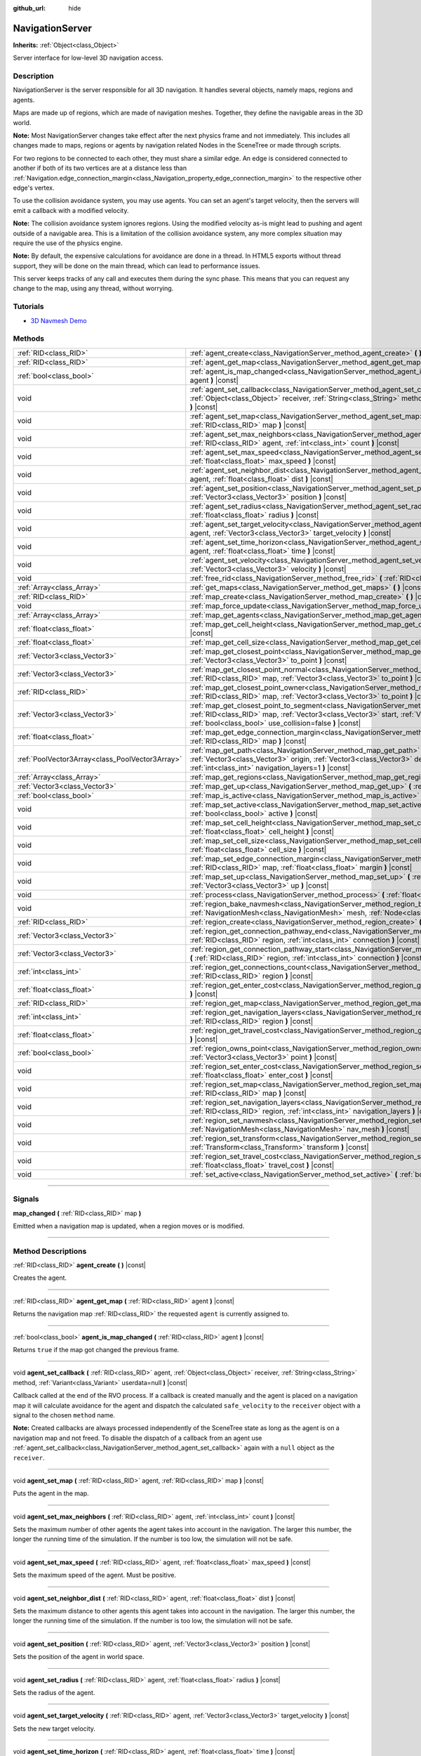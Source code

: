 :github_url: hide

.. DO NOT EDIT THIS FILE!!!
.. Generated automatically from Godot engine sources.
.. Generator: https://github.com/godotengine/godot/tree/3.5/doc/tools/make_rst.py.
.. XML source: https://github.com/godotengine/godot/tree/3.5/doc/classes/NavigationServer.xml.

.. _class_NavigationServer:

NavigationServer
================

**Inherits:** :ref:`Object<class_Object>`

Server interface for low-level 3D navigation access.

.. rst-class:: classref-introduction-group

Description
-----------

NavigationServer is the server responsible for all 3D navigation. It handles several objects, namely maps, regions and agents.

Maps are made up of regions, which are made of navigation meshes. Together, they define the navigable areas in the 3D world.

\ **Note:** Most NavigationServer changes take effect after the next physics frame and not immediately. This includes all changes made to maps, regions or agents by navigation related Nodes in the SceneTree or made through scripts.

For two regions to be connected to each other, they must share a similar edge. An edge is considered connected to another if both of its two vertices are at a distance less than :ref:`Navigation.edge_connection_margin<class_Navigation_property_edge_connection_margin>` to the respective other edge's vertex.

To use the collision avoidance system, you may use agents. You can set an agent's target velocity, then the servers will emit a callback with a modified velocity.

\ **Note:** The collision avoidance system ignores regions. Using the modified velocity as-is might lead to pushing and agent outside of a navigable area. This is a limitation of the collision avoidance system, any more complex situation may require the use of the physics engine.

\ **Note:** By default, the expensive calculations for avoidance are done in a thread. In HTML5 exports without thread support, they will be done on the main thread, which can lead to performance issues.

This server keeps tracks of any call and executes them during the sync phase. This means that you can request any change to the map, using any thread, without worrying.

.. rst-class:: classref-introduction-group

Tutorials
---------

- `3D Navmesh Demo <https://godotengine.org/asset-library/asset/124>`__

.. rst-class:: classref-reftable-group

Methods
-------

.. table::
   :widths: auto

   +-------------------------------------------------+-----------------------------------------------------------------------------------------------------------------------------------------------------------------------------------------------------------------------------------------------------------------------------+
   | :ref:`RID<class_RID>`                           | :ref:`agent_create<class_NavigationServer_method_agent_create>` **(** **)** |const|                                                                                                                                                                                         |
   +-------------------------------------------------+-----------------------------------------------------------------------------------------------------------------------------------------------------------------------------------------------------------------------------------------------------------------------------+
   | :ref:`RID<class_RID>`                           | :ref:`agent_get_map<class_NavigationServer_method_agent_get_map>` **(** :ref:`RID<class_RID>` agent **)** |const|                                                                                                                                                           |
   +-------------------------------------------------+-----------------------------------------------------------------------------------------------------------------------------------------------------------------------------------------------------------------------------------------------------------------------------+
   | :ref:`bool<class_bool>`                         | :ref:`agent_is_map_changed<class_NavigationServer_method_agent_is_map_changed>` **(** :ref:`RID<class_RID>` agent **)** |const|                                                                                                                                             |
   +-------------------------------------------------+-----------------------------------------------------------------------------------------------------------------------------------------------------------------------------------------------------------------------------------------------------------------------------+
   | void                                            | :ref:`agent_set_callback<class_NavigationServer_method_agent_set_callback>` **(** :ref:`RID<class_RID>` agent, :ref:`Object<class_Object>` receiver, :ref:`String<class_String>` method, :ref:`Variant<class_Variant>` userdata=null **)** |const|                          |
   +-------------------------------------------------+-----------------------------------------------------------------------------------------------------------------------------------------------------------------------------------------------------------------------------------------------------------------------------+
   | void                                            | :ref:`agent_set_map<class_NavigationServer_method_agent_set_map>` **(** :ref:`RID<class_RID>` agent, :ref:`RID<class_RID>` map **)** |const|                                                                                                                                |
   +-------------------------------------------------+-----------------------------------------------------------------------------------------------------------------------------------------------------------------------------------------------------------------------------------------------------------------------------+
   | void                                            | :ref:`agent_set_max_neighbors<class_NavigationServer_method_agent_set_max_neighbors>` **(** :ref:`RID<class_RID>` agent, :ref:`int<class_int>` count **)** |const|                                                                                                          |
   +-------------------------------------------------+-----------------------------------------------------------------------------------------------------------------------------------------------------------------------------------------------------------------------------------------------------------------------------+
   | void                                            | :ref:`agent_set_max_speed<class_NavigationServer_method_agent_set_max_speed>` **(** :ref:`RID<class_RID>` agent, :ref:`float<class_float>` max_speed **)** |const|                                                                                                          |
   +-------------------------------------------------+-----------------------------------------------------------------------------------------------------------------------------------------------------------------------------------------------------------------------------------------------------------------------------+
   | void                                            | :ref:`agent_set_neighbor_dist<class_NavigationServer_method_agent_set_neighbor_dist>` **(** :ref:`RID<class_RID>` agent, :ref:`float<class_float>` dist **)** |const|                                                                                                       |
   +-------------------------------------------------+-----------------------------------------------------------------------------------------------------------------------------------------------------------------------------------------------------------------------------------------------------------------------------+
   | void                                            | :ref:`agent_set_position<class_NavigationServer_method_agent_set_position>` **(** :ref:`RID<class_RID>` agent, :ref:`Vector3<class_Vector3>` position **)** |const|                                                                                                         |
   +-------------------------------------------------+-----------------------------------------------------------------------------------------------------------------------------------------------------------------------------------------------------------------------------------------------------------------------------+
   | void                                            | :ref:`agent_set_radius<class_NavigationServer_method_agent_set_radius>` **(** :ref:`RID<class_RID>` agent, :ref:`float<class_float>` radius **)** |const|                                                                                                                   |
   +-------------------------------------------------+-----------------------------------------------------------------------------------------------------------------------------------------------------------------------------------------------------------------------------------------------------------------------------+
   | void                                            | :ref:`agent_set_target_velocity<class_NavigationServer_method_agent_set_target_velocity>` **(** :ref:`RID<class_RID>` agent, :ref:`Vector3<class_Vector3>` target_velocity **)** |const|                                                                                    |
   +-------------------------------------------------+-----------------------------------------------------------------------------------------------------------------------------------------------------------------------------------------------------------------------------------------------------------------------------+
   | void                                            | :ref:`agent_set_time_horizon<class_NavigationServer_method_agent_set_time_horizon>` **(** :ref:`RID<class_RID>` agent, :ref:`float<class_float>` time **)** |const|                                                                                                         |
   +-------------------------------------------------+-----------------------------------------------------------------------------------------------------------------------------------------------------------------------------------------------------------------------------------------------------------------------------+
   | void                                            | :ref:`agent_set_velocity<class_NavigationServer_method_agent_set_velocity>` **(** :ref:`RID<class_RID>` agent, :ref:`Vector3<class_Vector3>` velocity **)** |const|                                                                                                         |
   +-------------------------------------------------+-----------------------------------------------------------------------------------------------------------------------------------------------------------------------------------------------------------------------------------------------------------------------------+
   | void                                            | :ref:`free_rid<class_NavigationServer_method_free_rid>` **(** :ref:`RID<class_RID>` rid **)** |const|                                                                                                                                                                       |
   +-------------------------------------------------+-----------------------------------------------------------------------------------------------------------------------------------------------------------------------------------------------------------------------------------------------------------------------------+
   | :ref:`Array<class_Array>`                       | :ref:`get_maps<class_NavigationServer_method_get_maps>` **(** **)** |const|                                                                                                                                                                                                 |
   +-------------------------------------------------+-----------------------------------------------------------------------------------------------------------------------------------------------------------------------------------------------------------------------------------------------------------------------------+
   | :ref:`RID<class_RID>`                           | :ref:`map_create<class_NavigationServer_method_map_create>` **(** **)** |const|                                                                                                                                                                                             |
   +-------------------------------------------------+-----------------------------------------------------------------------------------------------------------------------------------------------------------------------------------------------------------------------------------------------------------------------------+
   | void                                            | :ref:`map_force_update<class_NavigationServer_method_map_force_update>` **(** :ref:`RID<class_RID>` map **)**                                                                                                                                                               |
   +-------------------------------------------------+-----------------------------------------------------------------------------------------------------------------------------------------------------------------------------------------------------------------------------------------------------------------------------+
   | :ref:`Array<class_Array>`                       | :ref:`map_get_agents<class_NavigationServer_method_map_get_agents>` **(** :ref:`RID<class_RID>` map **)** |const|                                                                                                                                                           |
   +-------------------------------------------------+-----------------------------------------------------------------------------------------------------------------------------------------------------------------------------------------------------------------------------------------------------------------------------+
   | :ref:`float<class_float>`                       | :ref:`map_get_cell_height<class_NavigationServer_method_map_get_cell_height>` **(** :ref:`RID<class_RID>` map **)** |const|                                                                                                                                                 |
   +-------------------------------------------------+-----------------------------------------------------------------------------------------------------------------------------------------------------------------------------------------------------------------------------------------------------------------------------+
   | :ref:`float<class_float>`                       | :ref:`map_get_cell_size<class_NavigationServer_method_map_get_cell_size>` **(** :ref:`RID<class_RID>` map **)** |const|                                                                                                                                                     |
   +-------------------------------------------------+-----------------------------------------------------------------------------------------------------------------------------------------------------------------------------------------------------------------------------------------------------------------------------+
   | :ref:`Vector3<class_Vector3>`                   | :ref:`map_get_closest_point<class_NavigationServer_method_map_get_closest_point>` **(** :ref:`RID<class_RID>` map, :ref:`Vector3<class_Vector3>` to_point **)** |const|                                                                                                     |
   +-------------------------------------------------+-----------------------------------------------------------------------------------------------------------------------------------------------------------------------------------------------------------------------------------------------------------------------------+
   | :ref:`Vector3<class_Vector3>`                   | :ref:`map_get_closest_point_normal<class_NavigationServer_method_map_get_closest_point_normal>` **(** :ref:`RID<class_RID>` map, :ref:`Vector3<class_Vector3>` to_point **)** |const|                                                                                       |
   +-------------------------------------------------+-----------------------------------------------------------------------------------------------------------------------------------------------------------------------------------------------------------------------------------------------------------------------------+
   | :ref:`RID<class_RID>`                           | :ref:`map_get_closest_point_owner<class_NavigationServer_method_map_get_closest_point_owner>` **(** :ref:`RID<class_RID>` map, :ref:`Vector3<class_Vector3>` to_point **)** |const|                                                                                         |
   +-------------------------------------------------+-----------------------------------------------------------------------------------------------------------------------------------------------------------------------------------------------------------------------------------------------------------------------------+
   | :ref:`Vector3<class_Vector3>`                   | :ref:`map_get_closest_point_to_segment<class_NavigationServer_method_map_get_closest_point_to_segment>` **(** :ref:`RID<class_RID>` map, :ref:`Vector3<class_Vector3>` start, :ref:`Vector3<class_Vector3>` end, :ref:`bool<class_bool>` use_collision=false **)** |const|  |
   +-------------------------------------------------+-----------------------------------------------------------------------------------------------------------------------------------------------------------------------------------------------------------------------------------------------------------------------------+
   | :ref:`float<class_float>`                       | :ref:`map_get_edge_connection_margin<class_NavigationServer_method_map_get_edge_connection_margin>` **(** :ref:`RID<class_RID>` map **)** |const|                                                                                                                           |
   +-------------------------------------------------+-----------------------------------------------------------------------------------------------------------------------------------------------------------------------------------------------------------------------------------------------------------------------------+
   | :ref:`PoolVector3Array<class_PoolVector3Array>` | :ref:`map_get_path<class_NavigationServer_method_map_get_path>` **(** :ref:`RID<class_RID>` map, :ref:`Vector3<class_Vector3>` origin, :ref:`Vector3<class_Vector3>` destination, :ref:`bool<class_bool>` optimize, :ref:`int<class_int>` navigation_layers=1 **)** |const| |
   +-------------------------------------------------+-----------------------------------------------------------------------------------------------------------------------------------------------------------------------------------------------------------------------------------------------------------------------------+
   | :ref:`Array<class_Array>`                       | :ref:`map_get_regions<class_NavigationServer_method_map_get_regions>` **(** :ref:`RID<class_RID>` map **)** |const|                                                                                                                                                         |
   +-------------------------------------------------+-----------------------------------------------------------------------------------------------------------------------------------------------------------------------------------------------------------------------------------------------------------------------------+
   | :ref:`Vector3<class_Vector3>`                   | :ref:`map_get_up<class_NavigationServer_method_map_get_up>` **(** :ref:`RID<class_RID>` map **)** |const|                                                                                                                                                                   |
   +-------------------------------------------------+-----------------------------------------------------------------------------------------------------------------------------------------------------------------------------------------------------------------------------------------------------------------------------+
   | :ref:`bool<class_bool>`                         | :ref:`map_is_active<class_NavigationServer_method_map_is_active>` **(** :ref:`RID<class_RID>` map **)** |const|                                                                                                                                                             |
   +-------------------------------------------------+-----------------------------------------------------------------------------------------------------------------------------------------------------------------------------------------------------------------------------------------------------------------------------+
   | void                                            | :ref:`map_set_active<class_NavigationServer_method_map_set_active>` **(** :ref:`RID<class_RID>` map, :ref:`bool<class_bool>` active **)** |const|                                                                                                                           |
   +-------------------------------------------------+-----------------------------------------------------------------------------------------------------------------------------------------------------------------------------------------------------------------------------------------------------------------------------+
   | void                                            | :ref:`map_set_cell_height<class_NavigationServer_method_map_set_cell_height>` **(** :ref:`RID<class_RID>` map, :ref:`float<class_float>` cell_height **)** |const|                                                                                                          |
   +-------------------------------------------------+-----------------------------------------------------------------------------------------------------------------------------------------------------------------------------------------------------------------------------------------------------------------------------+
   | void                                            | :ref:`map_set_cell_size<class_NavigationServer_method_map_set_cell_size>` **(** :ref:`RID<class_RID>` map, :ref:`float<class_float>` cell_size **)** |const|                                                                                                                |
   +-------------------------------------------------+-----------------------------------------------------------------------------------------------------------------------------------------------------------------------------------------------------------------------------------------------------------------------------+
   | void                                            | :ref:`map_set_edge_connection_margin<class_NavigationServer_method_map_set_edge_connection_margin>` **(** :ref:`RID<class_RID>` map, :ref:`float<class_float>` margin **)** |const|                                                                                         |
   +-------------------------------------------------+-----------------------------------------------------------------------------------------------------------------------------------------------------------------------------------------------------------------------------------------------------------------------------+
   | void                                            | :ref:`map_set_up<class_NavigationServer_method_map_set_up>` **(** :ref:`RID<class_RID>` map, :ref:`Vector3<class_Vector3>` up **)** |const|                                                                                                                                 |
   +-------------------------------------------------+-----------------------------------------------------------------------------------------------------------------------------------------------------------------------------------------------------------------------------------------------------------------------------+
   | void                                            | :ref:`process<class_NavigationServer_method_process>` **(** :ref:`float<class_float>` delta_time **)**                                                                                                                                                                      |
   +-------------------------------------------------+-----------------------------------------------------------------------------------------------------------------------------------------------------------------------------------------------------------------------------------------------------------------------------+
   | void                                            | :ref:`region_bake_navmesh<class_NavigationServer_method_region_bake_navmesh>` **(** :ref:`NavigationMesh<class_NavigationMesh>` mesh, :ref:`Node<class_Node>` node **)** |const|                                                                                            |
   +-------------------------------------------------+-----------------------------------------------------------------------------------------------------------------------------------------------------------------------------------------------------------------------------------------------------------------------------+
   | :ref:`RID<class_RID>`                           | :ref:`region_create<class_NavigationServer_method_region_create>` **(** **)** |const|                                                                                                                                                                                       |
   +-------------------------------------------------+-----------------------------------------------------------------------------------------------------------------------------------------------------------------------------------------------------------------------------------------------------------------------------+
   | :ref:`Vector3<class_Vector3>`                   | :ref:`region_get_connection_pathway_end<class_NavigationServer_method_region_get_connection_pathway_end>` **(** :ref:`RID<class_RID>` region, :ref:`int<class_int>` connection **)** |const|                                                                                |
   +-------------------------------------------------+-----------------------------------------------------------------------------------------------------------------------------------------------------------------------------------------------------------------------------------------------------------------------------+
   | :ref:`Vector3<class_Vector3>`                   | :ref:`region_get_connection_pathway_start<class_NavigationServer_method_region_get_connection_pathway_start>` **(** :ref:`RID<class_RID>` region, :ref:`int<class_int>` connection **)** |const|                                                                            |
   +-------------------------------------------------+-----------------------------------------------------------------------------------------------------------------------------------------------------------------------------------------------------------------------------------------------------------------------------+
   | :ref:`int<class_int>`                           | :ref:`region_get_connections_count<class_NavigationServer_method_region_get_connections_count>` **(** :ref:`RID<class_RID>` region **)** |const|                                                                                                                            |
   +-------------------------------------------------+-----------------------------------------------------------------------------------------------------------------------------------------------------------------------------------------------------------------------------------------------------------------------------+
   | :ref:`float<class_float>`                       | :ref:`region_get_enter_cost<class_NavigationServer_method_region_get_enter_cost>` **(** :ref:`RID<class_RID>` region **)** |const|                                                                                                                                          |
   +-------------------------------------------------+-----------------------------------------------------------------------------------------------------------------------------------------------------------------------------------------------------------------------------------------------------------------------------+
   | :ref:`RID<class_RID>`                           | :ref:`region_get_map<class_NavigationServer_method_region_get_map>` **(** :ref:`RID<class_RID>` region **)** |const|                                                                                                                                                        |
   +-------------------------------------------------+-----------------------------------------------------------------------------------------------------------------------------------------------------------------------------------------------------------------------------------------------------------------------------+
   | :ref:`int<class_int>`                           | :ref:`region_get_navigation_layers<class_NavigationServer_method_region_get_navigation_layers>` **(** :ref:`RID<class_RID>` region **)** |const|                                                                                                                            |
   +-------------------------------------------------+-----------------------------------------------------------------------------------------------------------------------------------------------------------------------------------------------------------------------------------------------------------------------------+
   | :ref:`float<class_float>`                       | :ref:`region_get_travel_cost<class_NavigationServer_method_region_get_travel_cost>` **(** :ref:`RID<class_RID>` region **)** |const|                                                                                                                                        |
   +-------------------------------------------------+-----------------------------------------------------------------------------------------------------------------------------------------------------------------------------------------------------------------------------------------------------------------------------+
   | :ref:`bool<class_bool>`                         | :ref:`region_owns_point<class_NavigationServer_method_region_owns_point>` **(** :ref:`RID<class_RID>` region, :ref:`Vector3<class_Vector3>` point **)** |const|                                                                                                             |
   +-------------------------------------------------+-----------------------------------------------------------------------------------------------------------------------------------------------------------------------------------------------------------------------------------------------------------------------------+
   | void                                            | :ref:`region_set_enter_cost<class_NavigationServer_method_region_set_enter_cost>` **(** :ref:`RID<class_RID>` region, :ref:`float<class_float>` enter_cost **)** |const|                                                                                                    |
   +-------------------------------------------------+-----------------------------------------------------------------------------------------------------------------------------------------------------------------------------------------------------------------------------------------------------------------------------+
   | void                                            | :ref:`region_set_map<class_NavigationServer_method_region_set_map>` **(** :ref:`RID<class_RID>` region, :ref:`RID<class_RID>` map **)** |const|                                                                                                                             |
   +-------------------------------------------------+-----------------------------------------------------------------------------------------------------------------------------------------------------------------------------------------------------------------------------------------------------------------------------+
   | void                                            | :ref:`region_set_navigation_layers<class_NavigationServer_method_region_set_navigation_layers>` **(** :ref:`RID<class_RID>` region, :ref:`int<class_int>` navigation_layers **)** |const|                                                                                   |
   +-------------------------------------------------+-----------------------------------------------------------------------------------------------------------------------------------------------------------------------------------------------------------------------------------------------------------------------------+
   | void                                            | :ref:`region_set_navmesh<class_NavigationServer_method_region_set_navmesh>` **(** :ref:`RID<class_RID>` region, :ref:`NavigationMesh<class_NavigationMesh>` nav_mesh **)** |const|                                                                                          |
   +-------------------------------------------------+-----------------------------------------------------------------------------------------------------------------------------------------------------------------------------------------------------------------------------------------------------------------------------+
   | void                                            | :ref:`region_set_transform<class_NavigationServer_method_region_set_transform>` **(** :ref:`RID<class_RID>` region, :ref:`Transform<class_Transform>` transform **)** |const|                                                                                               |
   +-------------------------------------------------+-----------------------------------------------------------------------------------------------------------------------------------------------------------------------------------------------------------------------------------------------------------------------------+
   | void                                            | :ref:`region_set_travel_cost<class_NavigationServer_method_region_set_travel_cost>` **(** :ref:`RID<class_RID>` region, :ref:`float<class_float>` travel_cost **)** |const|                                                                                                 |
   +-------------------------------------------------+-----------------------------------------------------------------------------------------------------------------------------------------------------------------------------------------------------------------------------------------------------------------------------+
   | void                                            | :ref:`set_active<class_NavigationServer_method_set_active>` **(** :ref:`bool<class_bool>` active **)** |const|                                                                                                                                                              |
   +-------------------------------------------------+-----------------------------------------------------------------------------------------------------------------------------------------------------------------------------------------------------------------------------------------------------------------------------+

.. rst-class:: classref-section-separator

----

.. rst-class:: classref-descriptions-group

Signals
-------

.. _class_NavigationServer_signal_map_changed:

.. rst-class:: classref-signal

**map_changed** **(** :ref:`RID<class_RID>` map **)**

Emitted when a navigation map is updated, when a region moves or is modified.

.. rst-class:: classref-section-separator

----

.. rst-class:: classref-descriptions-group

Method Descriptions
-------------------

.. _class_NavigationServer_method_agent_create:

.. rst-class:: classref-method

:ref:`RID<class_RID>` **agent_create** **(** **)** |const|

Creates the agent.

.. rst-class:: classref-item-separator

----

.. _class_NavigationServer_method_agent_get_map:

.. rst-class:: classref-method

:ref:`RID<class_RID>` **agent_get_map** **(** :ref:`RID<class_RID>` agent **)** |const|

Returns the navigation map :ref:`RID<class_RID>` the requested ``agent`` is currently assigned to.

.. rst-class:: classref-item-separator

----

.. _class_NavigationServer_method_agent_is_map_changed:

.. rst-class:: classref-method

:ref:`bool<class_bool>` **agent_is_map_changed** **(** :ref:`RID<class_RID>` agent **)** |const|

Returns ``true`` if the map got changed the previous frame.

.. rst-class:: classref-item-separator

----

.. _class_NavigationServer_method_agent_set_callback:

.. rst-class:: classref-method

void **agent_set_callback** **(** :ref:`RID<class_RID>` agent, :ref:`Object<class_Object>` receiver, :ref:`String<class_String>` method, :ref:`Variant<class_Variant>` userdata=null **)** |const|

Callback called at the end of the RVO process. If a callback is created manually and the agent is placed on a navigation map it will calculate avoidance for the agent and dispatch the calculated ``safe_velocity`` to the ``receiver`` object with a signal to the chosen ``method`` name.

\ **Note:** Created callbacks are always processed independently of the SceneTree state as long as the agent is on a navigation map and not freed. To disable the dispatch of a callback from an agent use :ref:`agent_set_callback<class_NavigationServer_method_agent_set_callback>` again with a ``null`` object as the ``receiver``.

.. rst-class:: classref-item-separator

----

.. _class_NavigationServer_method_agent_set_map:

.. rst-class:: classref-method

void **agent_set_map** **(** :ref:`RID<class_RID>` agent, :ref:`RID<class_RID>` map **)** |const|

Puts the agent in the map.

.. rst-class:: classref-item-separator

----

.. _class_NavigationServer_method_agent_set_max_neighbors:

.. rst-class:: classref-method

void **agent_set_max_neighbors** **(** :ref:`RID<class_RID>` agent, :ref:`int<class_int>` count **)** |const|

Sets the maximum number of other agents the agent takes into account in the navigation. The larger this number, the longer the running time of the simulation. If the number is too low, the simulation will not be safe.

.. rst-class:: classref-item-separator

----

.. _class_NavigationServer_method_agent_set_max_speed:

.. rst-class:: classref-method

void **agent_set_max_speed** **(** :ref:`RID<class_RID>` agent, :ref:`float<class_float>` max_speed **)** |const|

Sets the maximum speed of the agent. Must be positive.

.. rst-class:: classref-item-separator

----

.. _class_NavigationServer_method_agent_set_neighbor_dist:

.. rst-class:: classref-method

void **agent_set_neighbor_dist** **(** :ref:`RID<class_RID>` agent, :ref:`float<class_float>` dist **)** |const|

Sets the maximum distance to other agents this agent takes into account in the navigation. The larger this number, the longer the running time of the simulation. If the number is too low, the simulation will not be safe.

.. rst-class:: classref-item-separator

----

.. _class_NavigationServer_method_agent_set_position:

.. rst-class:: classref-method

void **agent_set_position** **(** :ref:`RID<class_RID>` agent, :ref:`Vector3<class_Vector3>` position **)** |const|

Sets the position of the agent in world space.

.. rst-class:: classref-item-separator

----

.. _class_NavigationServer_method_agent_set_radius:

.. rst-class:: classref-method

void **agent_set_radius** **(** :ref:`RID<class_RID>` agent, :ref:`float<class_float>` radius **)** |const|

Sets the radius of the agent.

.. rst-class:: classref-item-separator

----

.. _class_NavigationServer_method_agent_set_target_velocity:

.. rst-class:: classref-method

void **agent_set_target_velocity** **(** :ref:`RID<class_RID>` agent, :ref:`Vector3<class_Vector3>` target_velocity **)** |const|

Sets the new target velocity.

.. rst-class:: classref-item-separator

----

.. _class_NavigationServer_method_agent_set_time_horizon:

.. rst-class:: classref-method

void **agent_set_time_horizon** **(** :ref:`RID<class_RID>` agent, :ref:`float<class_float>` time **)** |const|

The minimal amount of time for which the agent's velocities that are computed by the simulation are safe with respect to other agents. The larger this number, the sooner this agent will respond to the presence of other agents, but the less freedom this agent has in choosing its velocities. Must be positive.

.. rst-class:: classref-item-separator

----

.. _class_NavigationServer_method_agent_set_velocity:

.. rst-class:: classref-method

void **agent_set_velocity** **(** :ref:`RID<class_RID>` agent, :ref:`Vector3<class_Vector3>` velocity **)** |const|

Sets the current velocity of the agent.

.. rst-class:: classref-item-separator

----

.. _class_NavigationServer_method_free_rid:

.. rst-class:: classref-method

void **free_rid** **(** :ref:`RID<class_RID>` rid **)** |const|

Destroys the given RID.

.. rst-class:: classref-item-separator

----

.. _class_NavigationServer_method_get_maps:

.. rst-class:: classref-method

:ref:`Array<class_Array>` **get_maps** **(** **)** |const|

Returns all created navigation map :ref:`RID<class_RID>`\ s on the NavigationServer. This returns both 2D and 3D created navigation maps as there is technically no distinction between them.

.. rst-class:: classref-item-separator

----

.. _class_NavigationServer_method_map_create:

.. rst-class:: classref-method

:ref:`RID<class_RID>` **map_create** **(** **)** |const|

Create a new map.

.. rst-class:: classref-item-separator

----

.. _class_NavigationServer_method_map_force_update:

.. rst-class:: classref-method

void **map_force_update** **(** :ref:`RID<class_RID>` map **)**

This function immediately forces synchronization of the specified navigation ``map`` :ref:`RID<class_RID>`. By default navigation maps are only synchronized at the end of each physics frame. This function can be used to immediately (re)calculate all the navigation meshes and region connections of the navigation map. This makes it possible to query a navigation path for a changed map immediately and in the same frame (multiple times if needed).

Due to technical restrictions the current NavigationServer command queue will be flushed. This means all already queued update commands for this physics frame will be executed, even those intended for other maps, regions and agents not part of the specified map. The expensive computation of the navigation meshes and region connections of a map will only be done for the specified map. Other maps will receive the normal synchronization at the end of the physics frame. Should the specified map receive changes after the forced update it will update again as well when the other maps receive their update.

Avoidance processing and dispatch of the ``safe_velocity`` signals is untouched by this function and continues to happen for all maps and agents at the end of the physics frame.

\ **Note:** With great power comes great responsibility. This function should only be used by users that really know what they are doing and have a good reason for it. Forcing an immediate update of a navigation map requires locking the NavigationServer and flushing the entire NavigationServer command queue. Not only can this severely impact the performance of a game but it can also introduce bugs if used inappropriately without much foresight.

.. rst-class:: classref-item-separator

----

.. _class_NavigationServer_method_map_get_agents:

.. rst-class:: classref-method

:ref:`Array<class_Array>` **map_get_agents** **(** :ref:`RID<class_RID>` map **)** |const|

Returns all navigation agents :ref:`RID<class_RID>`\ s that are currently assigned to the requested navigation ``map``.

.. rst-class:: classref-item-separator

----

.. _class_NavigationServer_method_map_get_cell_height:

.. rst-class:: classref-method

:ref:`float<class_float>` **map_get_cell_height** **(** :ref:`RID<class_RID>` map **)** |const|

Returns the map cell height.

.. rst-class:: classref-item-separator

----

.. _class_NavigationServer_method_map_get_cell_size:

.. rst-class:: classref-method

:ref:`float<class_float>` **map_get_cell_size** **(** :ref:`RID<class_RID>` map **)** |const|

Returns the map cell size.

.. rst-class:: classref-item-separator

----

.. _class_NavigationServer_method_map_get_closest_point:

.. rst-class:: classref-method

:ref:`Vector3<class_Vector3>` **map_get_closest_point** **(** :ref:`RID<class_RID>` map, :ref:`Vector3<class_Vector3>` to_point **)** |const|

Returns the point closest to the provided ``to_point`` on the navigation mesh surface.

.. rst-class:: classref-item-separator

----

.. _class_NavigationServer_method_map_get_closest_point_normal:

.. rst-class:: classref-method

:ref:`Vector3<class_Vector3>` **map_get_closest_point_normal** **(** :ref:`RID<class_RID>` map, :ref:`Vector3<class_Vector3>` to_point **)** |const|

Returns the normal for the point returned by :ref:`map_get_closest_point<class_NavigationServer_method_map_get_closest_point>`.

.. rst-class:: classref-item-separator

----

.. _class_NavigationServer_method_map_get_closest_point_owner:

.. rst-class:: classref-method

:ref:`RID<class_RID>` **map_get_closest_point_owner** **(** :ref:`RID<class_RID>` map, :ref:`Vector3<class_Vector3>` to_point **)** |const|

Returns the owner region RID for the point returned by :ref:`map_get_closest_point<class_NavigationServer_method_map_get_closest_point>`.

.. rst-class:: classref-item-separator

----

.. _class_NavigationServer_method_map_get_closest_point_to_segment:

.. rst-class:: classref-method

:ref:`Vector3<class_Vector3>` **map_get_closest_point_to_segment** **(** :ref:`RID<class_RID>` map, :ref:`Vector3<class_Vector3>` start, :ref:`Vector3<class_Vector3>` end, :ref:`bool<class_bool>` use_collision=false **)** |const|

Returns the closest point between the navigation surface and the segment.

.. rst-class:: classref-item-separator

----

.. _class_NavigationServer_method_map_get_edge_connection_margin:

.. rst-class:: classref-method

:ref:`float<class_float>` **map_get_edge_connection_margin** **(** :ref:`RID<class_RID>` map **)** |const|

Returns the edge connection margin of the map. This distance is the minimum vertex distance needed to connect two edges from different regions.

.. rst-class:: classref-item-separator

----

.. _class_NavigationServer_method_map_get_path:

.. rst-class:: classref-method

:ref:`PoolVector3Array<class_PoolVector3Array>` **map_get_path** **(** :ref:`RID<class_RID>` map, :ref:`Vector3<class_Vector3>` origin, :ref:`Vector3<class_Vector3>` destination, :ref:`bool<class_bool>` optimize, :ref:`int<class_int>` navigation_layers=1 **)** |const|

Returns the navigation path to reach the destination from the origin. ``navigation_layers`` is a bitmask of all region layers that are allowed to be in the path.

.. rst-class:: classref-item-separator

----

.. _class_NavigationServer_method_map_get_regions:

.. rst-class:: classref-method

:ref:`Array<class_Array>` **map_get_regions** **(** :ref:`RID<class_RID>` map **)** |const|

Returns all navigation regions :ref:`RID<class_RID>`\ s that are currently assigned to the requested navigation ``map``.

.. rst-class:: classref-item-separator

----

.. _class_NavigationServer_method_map_get_up:

.. rst-class:: classref-method

:ref:`Vector3<class_Vector3>` **map_get_up** **(** :ref:`RID<class_RID>` map **)** |const|

Returns the map's up direction.

.. rst-class:: classref-item-separator

----

.. _class_NavigationServer_method_map_is_active:

.. rst-class:: classref-method

:ref:`bool<class_bool>` **map_is_active** **(** :ref:`RID<class_RID>` map **)** |const|

Returns ``true`` if the map is active.

.. rst-class:: classref-item-separator

----

.. _class_NavigationServer_method_map_set_active:

.. rst-class:: classref-method

void **map_set_active** **(** :ref:`RID<class_RID>` map, :ref:`bool<class_bool>` active **)** |const|

Sets the map active.

.. rst-class:: classref-item-separator

----

.. _class_NavigationServer_method_map_set_cell_height:

.. rst-class:: classref-method

void **map_set_cell_height** **(** :ref:`RID<class_RID>` map, :ref:`float<class_float>` cell_height **)** |const|

Set the map cell height used to weld the navigation mesh polygons.

.. rst-class:: classref-item-separator

----

.. _class_NavigationServer_method_map_set_cell_size:

.. rst-class:: classref-method

void **map_set_cell_size** **(** :ref:`RID<class_RID>` map, :ref:`float<class_float>` cell_size **)** |const|

Set the map cell size used to weld the navigation mesh polygons.

.. rst-class:: classref-item-separator

----

.. _class_NavigationServer_method_map_set_edge_connection_margin:

.. rst-class:: classref-method

void **map_set_edge_connection_margin** **(** :ref:`RID<class_RID>` map, :ref:`float<class_float>` margin **)** |const|

Set the map edge connection margin used to weld the compatible region edges.

.. rst-class:: classref-item-separator

----

.. _class_NavigationServer_method_map_set_up:

.. rst-class:: classref-method

void **map_set_up** **(** :ref:`RID<class_RID>` map, :ref:`Vector3<class_Vector3>` up **)** |const|

Sets the map up direction.

.. rst-class:: classref-item-separator

----

.. _class_NavigationServer_method_process:

.. rst-class:: classref-method

void **process** **(** :ref:`float<class_float>` delta_time **)**

Process the collision avoidance agents.

The result of this process is needed by the physics server, so this must be called in the main thread.

\ **Note:** This function is not thread safe.

.. rst-class:: classref-item-separator

----

.. _class_NavigationServer_method_region_bake_navmesh:

.. rst-class:: classref-method

void **region_bake_navmesh** **(** :ref:`NavigationMesh<class_NavigationMesh>` mesh, :ref:`Node<class_Node>` node **)** |const|

Bakes the navigation mesh.

.. rst-class:: classref-item-separator

----

.. _class_NavigationServer_method_region_create:

.. rst-class:: classref-method

:ref:`RID<class_RID>` **region_create** **(** **)** |const|

Creates a new region.

.. rst-class:: classref-item-separator

----

.. _class_NavigationServer_method_region_get_connection_pathway_end:

.. rst-class:: classref-method

:ref:`Vector3<class_Vector3>` **region_get_connection_pathway_end** **(** :ref:`RID<class_RID>` region, :ref:`int<class_int>` connection **)** |const|

Returns the ending point of a connection door. ``connection`` is an index between 0 and the return value of :ref:`region_get_connections_count<class_NavigationServer_method_region_get_connections_count>`.

.. rst-class:: classref-item-separator

----

.. _class_NavigationServer_method_region_get_connection_pathway_start:

.. rst-class:: classref-method

:ref:`Vector3<class_Vector3>` **region_get_connection_pathway_start** **(** :ref:`RID<class_RID>` region, :ref:`int<class_int>` connection **)** |const|

Returns the starting point of a connection door. ``connection`` is an index between 0 and the return value of :ref:`region_get_connections_count<class_NavigationServer_method_region_get_connections_count>`.

.. rst-class:: classref-item-separator

----

.. _class_NavigationServer_method_region_get_connections_count:

.. rst-class:: classref-method

:ref:`int<class_int>` **region_get_connections_count** **(** :ref:`RID<class_RID>` region **)** |const|

Returns how many connections this ``region`` has with other regions in the map.

.. rst-class:: classref-item-separator

----

.. _class_NavigationServer_method_region_get_enter_cost:

.. rst-class:: classref-method

:ref:`float<class_float>` **region_get_enter_cost** **(** :ref:`RID<class_RID>` region **)** |const|

Returns the ``enter_cost`` of this ``region``.

.. rst-class:: classref-item-separator

----

.. _class_NavigationServer_method_region_get_map:

.. rst-class:: classref-method

:ref:`RID<class_RID>` **region_get_map** **(** :ref:`RID<class_RID>` region **)** |const|

Returns the navigation map :ref:`RID<class_RID>` the requested ``region`` is currently assigned to.

.. rst-class:: classref-item-separator

----

.. _class_NavigationServer_method_region_get_navigation_layers:

.. rst-class:: classref-method

:ref:`int<class_int>` **region_get_navigation_layers** **(** :ref:`RID<class_RID>` region **)** |const|

Returns the region's navigation layers.

.. rst-class:: classref-item-separator

----

.. _class_NavigationServer_method_region_get_travel_cost:

.. rst-class:: classref-method

:ref:`float<class_float>` **region_get_travel_cost** **(** :ref:`RID<class_RID>` region **)** |const|

Returns the ``travel_cost`` of this ``region``.

.. rst-class:: classref-item-separator

----

.. _class_NavigationServer_method_region_owns_point:

.. rst-class:: classref-method

:ref:`bool<class_bool>` **region_owns_point** **(** :ref:`RID<class_RID>` region, :ref:`Vector3<class_Vector3>` point **)** |const|

Returns ``true`` if the provided ``point`` in world space is currently owned by the provided navigation ``region``. Owned in this context means that one of the region's navigation mesh polygon faces has a possible position at the closest distance to this point compared to all other navigation meshes from other navigation regions that are also registered on the navigation map of the provided region.

If multiple navigation meshes have positions at equal distance the navigation region whose polygons are processed first wins the ownership. Polygons are processed in the same order that navigation regions were registered on the NavigationServer.

\ **Note:** If navigation meshes from different navigation regions overlap (which should be avoided in general) the result might not be what is expected.

.. rst-class:: classref-item-separator

----

.. _class_NavigationServer_method_region_set_enter_cost:

.. rst-class:: classref-method

void **region_set_enter_cost** **(** :ref:`RID<class_RID>` region, :ref:`float<class_float>` enter_cost **)** |const|

Sets the ``enter_cost`` for this ``region``.

.. rst-class:: classref-item-separator

----

.. _class_NavigationServer_method_region_set_map:

.. rst-class:: classref-method

void **region_set_map** **(** :ref:`RID<class_RID>` region, :ref:`RID<class_RID>` map **)** |const|

Sets the map for the region.

.. rst-class:: classref-item-separator

----

.. _class_NavigationServer_method_region_set_navigation_layers:

.. rst-class:: classref-method

void **region_set_navigation_layers** **(** :ref:`RID<class_RID>` region, :ref:`int<class_int>` navigation_layers **)** |const|

Set the region's navigation layers. This allows selecting regions from a path request (when using :ref:`map_get_path<class_NavigationServer_method_map_get_path>`).

.. rst-class:: classref-item-separator

----

.. _class_NavigationServer_method_region_set_navmesh:

.. rst-class:: classref-method

void **region_set_navmesh** **(** :ref:`RID<class_RID>` region, :ref:`NavigationMesh<class_NavigationMesh>` nav_mesh **)** |const|

Sets the navigation mesh for the region.

.. rst-class:: classref-item-separator

----

.. _class_NavigationServer_method_region_set_transform:

.. rst-class:: classref-method

void **region_set_transform** **(** :ref:`RID<class_RID>` region, :ref:`Transform<class_Transform>` transform **)** |const|

Sets the global transformation for the region.

.. rst-class:: classref-item-separator

----

.. _class_NavigationServer_method_region_set_travel_cost:

.. rst-class:: classref-method

void **region_set_travel_cost** **(** :ref:`RID<class_RID>` region, :ref:`float<class_float>` travel_cost **)** |const|

Sets the ``travel_cost`` for this ``region``.

.. rst-class:: classref-item-separator

----

.. _class_NavigationServer_method_set_active:

.. rst-class:: classref-method

void **set_active** **(** :ref:`bool<class_bool>` active **)** |const|

Control activation of this server.

.. |virtual| replace:: :abbr:`virtual (This method should typically be overridden by the user to have any effect.)`
.. |const| replace:: :abbr:`const (This method has no side effects. It doesn't modify any of the instance's member variables.)`
.. |vararg| replace:: :abbr:`vararg (This method accepts any number of arguments after the ones described here.)`
.. |static| replace:: :abbr:`static (This method doesn't need an instance to be called, so it can be called directly using the class name.)`
